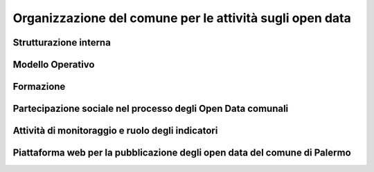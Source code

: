 Organizzazione del comune per le attività sugli open data
=========================================================

Strutturazione interna
----------------------

Modello Operativo
-----------------

Formazione
----------

Partecipazione sociale nel processo degli Open Data comunali
------------------------------------------------------------

Attività di monitoraggio e ruolo degli indicatori
-------------------------------------------------

Piattaforma web per la pubblicazione degli open data del comune di Palermo
--------------------------------------------------------------------------


